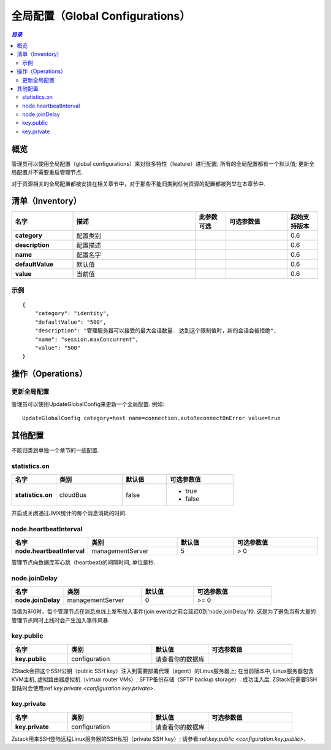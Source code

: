 .. _global configure:

=====================
全局配置（Global Configurations）
=====================

.. contents:: `目录`
   :depth: 6

--------
概览
--------

管理员可以使用全局配置（global configurations）来对很多特性（feature）进行配置; 所有的全局配置都有一个默认值; 更新全局配置并不需要重启管理节点.

对于资源相关的全局配置都被安排在相关章节中，对于那些不能归类到任何资源的配置都被列举在本章节中.

---------
清单（Inventory）
---------

.. list-table::
   :widths: 20 40 10 20 10
   :header-rows: 1

   * - 名字
     - 描述
     - 此参数可选
     - 可选参数值
     - 起始支持版本
   * - **category**
     - 配置类别
     -
     -
     - 0.6
   * - **description**
     - 配置描述
     -
     -
     - 0.6
   * - **name**
     - 配置名字
     -
     -
     - 0.6
   * - **defaultValue**
     - 默认值
     -
     -
     - 0.6
   * - **value**
     - 当前值
     -
     -
     - 0.6

示例
=======

::

        {
            "category": "identity",
            "defaultValue": "500",
            "description": "管理服务器可以接受的最大会话数量. 达到这个限制值时，新的会话会被拒绝",
            "name": "session.maxConcurrent",
            "value": "500"
        }


----------
操作（Operations）
----------

更新全局配置
============================

管理员可以使用UpdateGlobalConfig来更新一个全局配置. 例如::

    UpdateGlobalConfig category=host name=connection.autoReconnectOnError value=true


--------------------
其他配置
--------------------

不能归类到单独一个章节的一些配置.


.. _cloudBus.statistics.on:

statistics.on
=============

.. list-table::
   :widths: 20 30 20 30
   :header-rows: 1

   * - 名字
     - 类别
     - 默认值
     - 可选参数值
   * - **statistics.on**
     - cloudBus
     - false
     - - true
       - false

开启或关闭通过JMX统计的每个消息消耗的时间.


.. _node.heartbeatInterval:

node.heartbeatInterval
======================

.. list-table::
   :widths: 20 30 20 30
   :header-rows: 1

   * - 名字
     - 类别
     - 默认值
     - 可选参数值
   * - **node.heartbeatInterval**
     - managementServer
     - 5
     - > 0

管理节点向数据库写心跳（heartbeat)的间隔时间, 单位是秒.


.. _node.joinDelay:

node.joinDelay
==============

.. list-table::
   :widths: 20 30 20 30
   :header-rows: 1

   * - 名字
     - 类别
     - 默认值
     - 可选参数值
   * - **node.joinDelay**
     - managementServer
     - 0
     - >= 0

当值为非0时，每个管理节点在消息总线上发布加入事件(join event)之前会延迟0到'node.joinDelay'秒.
这是为了避免当有大量的管理节点同时上线时会产生加入事件风暴.


.. _configuration.key.public:

key.public
==========

.. list-table::
   :widths: 20 30 20 30
   :header-rows: 1

   * - 名字
     - 类别
     - 默认值
     - 可选参数值
   * - **key.public**
     - configuration
     - 请查看你的数据库
     -

ZStack会把这个SSH公钥（public SSH key）注入到需要部署代理（agent）的Linux服务器上; 在当前版本中, Linux服务器包含KVM主机, 虚拟路由器虚拟机（virtual router VMs）,
SFTP备份存储（SFTP backup storage）. 成功注入后, ZStack在需要SSH登陆时会使用:ref:`key.private <configuration.key.private>`.


.. _configuration.key.private:

key.private
===========

.. list-table::
   :widths: 20 30 20 30
   :header-rows: 1

   * - 名字
     - 类别
     - 默认值
     - 可选参数值
   * - **key.private**
     - configuration
     - 请查看你的数据库
     -

Zstack用来SSH登陆远程Linux服务器的SSH私钥（private SSH key）; 请参看:ref:`key.public <configuration.key.public>`.
